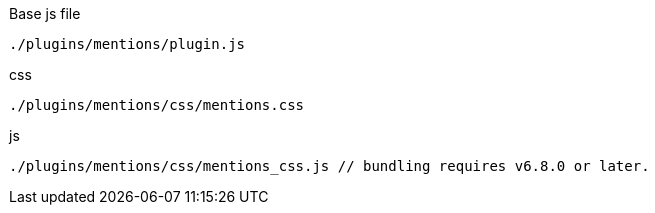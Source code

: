 .Base js file
[source, js]
----
./plugins/mentions/plugin.js
----

.css
[source, js]
----
./plugins/mentions/css/mentions.css
----

.js
[source, js]
----
./plugins/mentions/css/mentions_css.js // bundling requires v6.8.0 or later.
----
